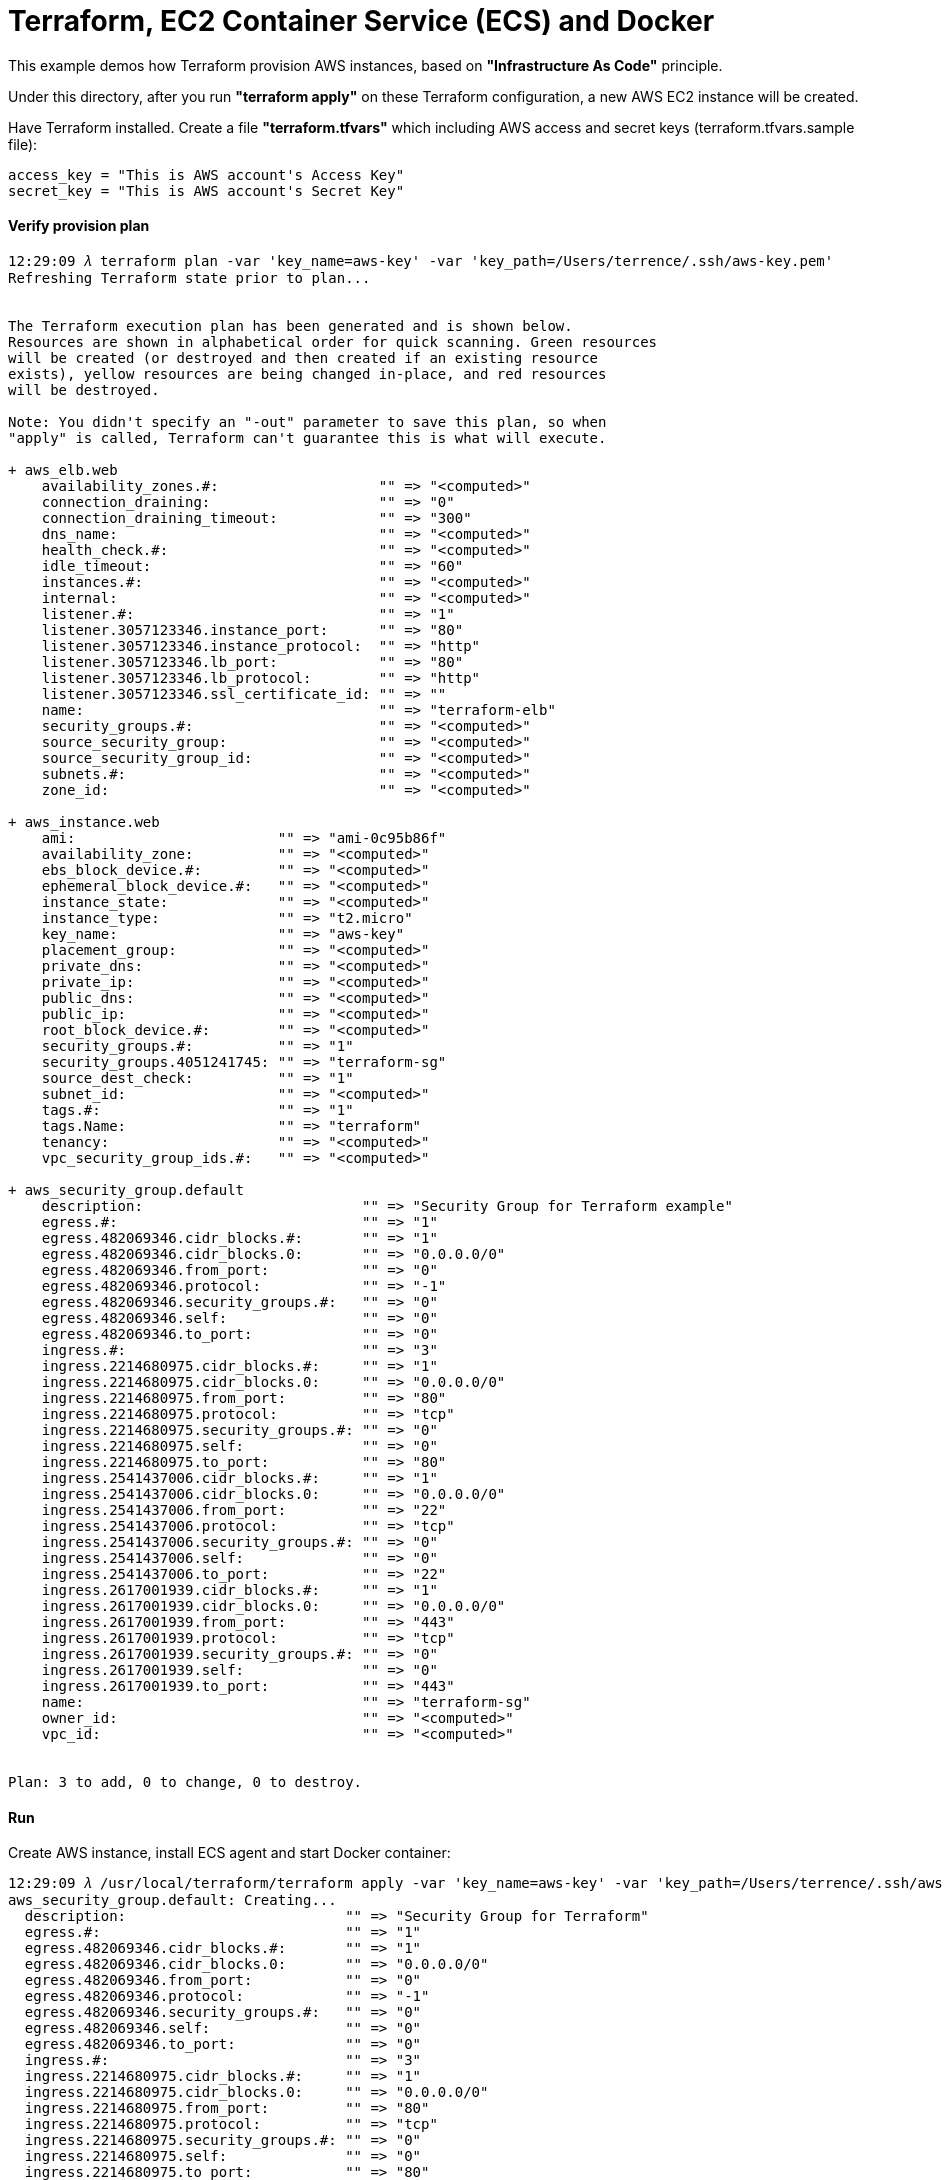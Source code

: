 Terraform, EC2 Container Service (ECS) and Docker
=================================================

This example demos how Terraform provision AWS instances, based on *"Infrastructure As Code"* principle.

Under this directory, after you run *"terraform apply"* on these Terraform configuration, a new AWS EC2 instance will be created.

Have Terraform installed. Create a file *"terraform.tfvars"* which including AWS access and secret keys (terraform.tfvars.sample file):

[source.console]
----
access_key = "This is AWS account's Access Key"
secret_key = "This is AWS account's Secret Key"
----

==== Verify provision plan 
[source.console]
----
12:29:09 𝜆 terraform plan -var 'key_name=aws-key' -var 'key_path=/Users/terrence/.ssh/aws-key.pem'
Refreshing Terraform state prior to plan...


The Terraform execution plan has been generated and is shown below.
Resources are shown in alphabetical order for quick scanning. Green resources
will be created (or destroyed and then created if an existing resource
exists), yellow resources are being changed in-place, and red resources
will be destroyed.

Note: You didn't specify an "-out" parameter to save this plan, so when
"apply" is called, Terraform can't guarantee this is what will execute.

+ aws_elb.web
    availability_zones.#:                   "" => "<computed>"
    connection_draining:                    "" => "0"
    connection_draining_timeout:            "" => "300"
    dns_name:                               "" => "<computed>"
    health_check.#:                         "" => "<computed>"
    idle_timeout:                           "" => "60"
    instances.#:                            "" => "<computed>"
    internal:                               "" => "<computed>"
    listener.#:                             "" => "1"
    listener.3057123346.instance_port:      "" => "80"
    listener.3057123346.instance_protocol:  "" => "http"
    listener.3057123346.lb_port:            "" => "80"
    listener.3057123346.lb_protocol:        "" => "http"
    listener.3057123346.ssl_certificate_id: "" => ""
    name:                                   "" => "terraform-elb"
    security_groups.#:                      "" => "<computed>"
    source_security_group:                  "" => "<computed>"
    source_security_group_id:               "" => "<computed>"
    subnets.#:                              "" => "<computed>"
    zone_id:                                "" => "<computed>"

+ aws_instance.web
    ami:                        "" => "ami-0c95b86f"
    availability_zone:          "" => "<computed>"
    ebs_block_device.#:         "" => "<computed>"
    ephemeral_block_device.#:   "" => "<computed>"
    instance_state:             "" => "<computed>"
    instance_type:              "" => "t2.micro"
    key_name:                   "" => "aws-key"
    placement_group:            "" => "<computed>"
    private_dns:                "" => "<computed>"
    private_ip:                 "" => "<computed>"
    public_dns:                 "" => "<computed>"
    public_ip:                  "" => "<computed>"
    root_block_device.#:        "" => "<computed>"
    security_groups.#:          "" => "1"
    security_groups.4051241745: "" => "terraform-sg"
    source_dest_check:          "" => "1"
    subnet_id:                  "" => "<computed>"
    tags.#:                     "" => "1"
    tags.Name:                  "" => "terraform"
    tenancy:                    "" => "<computed>"
    vpc_security_group_ids.#:   "" => "<computed>"

+ aws_security_group.default
    description:                          "" => "Security Group for Terraform example"
    egress.#:                             "" => "1"
    egress.482069346.cidr_blocks.#:       "" => "1"
    egress.482069346.cidr_blocks.0:       "" => "0.0.0.0/0"
    egress.482069346.from_port:           "" => "0"
    egress.482069346.protocol:            "" => "-1"
    egress.482069346.security_groups.#:   "" => "0"
    egress.482069346.self:                "" => "0"
    egress.482069346.to_port:             "" => "0"
    ingress.#:                            "" => "3"
    ingress.2214680975.cidr_blocks.#:     "" => "1"
    ingress.2214680975.cidr_blocks.0:     "" => "0.0.0.0/0"
    ingress.2214680975.from_port:         "" => "80"
    ingress.2214680975.protocol:          "" => "tcp"
    ingress.2214680975.security_groups.#: "" => "0"
    ingress.2214680975.self:              "" => "0"
    ingress.2214680975.to_port:           "" => "80"
    ingress.2541437006.cidr_blocks.#:     "" => "1"
    ingress.2541437006.cidr_blocks.0:     "" => "0.0.0.0/0"
    ingress.2541437006.from_port:         "" => "22"
    ingress.2541437006.protocol:          "" => "tcp"
    ingress.2541437006.security_groups.#: "" => "0"
    ingress.2541437006.self:              "" => "0"
    ingress.2541437006.to_port:           "" => "22"
    ingress.2617001939.cidr_blocks.#:     "" => "1"
    ingress.2617001939.cidr_blocks.0:     "" => "0.0.0.0/0"
    ingress.2617001939.from_port:         "" => "443"
    ingress.2617001939.protocol:          "" => "tcp"
    ingress.2617001939.security_groups.#: "" => "0"
    ingress.2617001939.self:              "" => "0"
    ingress.2617001939.to_port:           "" => "443"
    name:                                 "" => "terraform-sg"
    owner_id:                             "" => "<computed>"
    vpc_id:                               "" => "<computed>"


Plan: 3 to add, 0 to change, 0 to destroy.
----

==== Run 
Create AWS instance, install ECS agent and start Docker container:

[source.console]
----
12:29:09 𝜆 /usr/local/terraform/terraform apply -var 'key_name=aws-key' -var 'key_path=/Users/terrence/.ssh/aws-key.pem'
aws_security_group.default: Creating...
  description:                          "" => "Security Group for Terraform"
  egress.#:                             "" => "1"
  egress.482069346.cidr_blocks.#:       "" => "1"
  egress.482069346.cidr_blocks.0:       "" => "0.0.0.0/0"
  egress.482069346.from_port:           "" => "0"
  egress.482069346.protocol:            "" => "-1"
  egress.482069346.security_groups.#:   "" => "0"
  egress.482069346.self:                "" => "0"
  egress.482069346.to_port:             "" => "0"
  ingress.#:                            "" => "3"
  ingress.2214680975.cidr_blocks.#:     "" => "1"
  ingress.2214680975.cidr_blocks.0:     "" => "0.0.0.0/0"
  ingress.2214680975.from_port:         "" => "80"
  ingress.2214680975.protocol:          "" => "tcp"
  ingress.2214680975.security_groups.#: "" => "0"
  ingress.2214680975.self:              "" => "0"
  ingress.2214680975.to_port:           "" => "80"
  ingress.2541437006.cidr_blocks.#:     "" => "1"
  ingress.2541437006.cidr_blocks.0:     "" => "0.0.0.0/0"
  ingress.2541437006.from_port:         "" => "22"
  ingress.2541437006.protocol:          "" => "tcp"
  ingress.2541437006.security_groups.#: "" => "0"
  ingress.2541437006.self:              "" => "0"
  ingress.2541437006.to_port:           "" => "22"
  ingress.2617001939.cidr_blocks.#:     "" => "1"
  ingress.2617001939.cidr_blocks.0:     "" => "0.0.0.0/0"
  ingress.2617001939.from_port:         "" => "443"
  ingress.2617001939.protocol:          "" => "tcp"
  ingress.2617001939.security_groups.#: "" => "0"
  ingress.2617001939.self:              "" => "0"
  ingress.2617001939.to_port:           "" => "443"
  name:                                 "" => "Terraform-example"
  owner_id:                             "" => "<computed>"
  vpc_id:                               "" => "<computed>"
aws_security_group.default: Creation complete
aws_instance.web: Creating...
  ami:                       "" => "ami-0c95b86f"
  availability_zone:         "" => "<computed>"
  ebs_block_device.#:        "" => "<computed>"
  ephemeral_block_device.#:  "" => "<computed>"
  instance_state:            "" => "<computed>"
  instance_type:             "" => "t2.micro"
  key_name:                  "" => "aws-key"
  placement_group:           "" => "<computed>"
  private_dns:               "" => "<computed>"
  private_ip:                "" => "<computed>"
  public_dns:                "" => "<computed>"
  public_ip:                 "" => "<computed>"
  root_block_device.#:       "" => "<computed>"
  security_groups.#:         "" => "1"
  security_groups.259444290: "" => "Terraform-example"
  source_dest_check:         "" => "1"
  subnet_id:                 "" => "<computed>"
  tags.#:                    "" => "1"
  tags.Name:                 "" => "terraform-example"
  tenancy:                   "" => "<computed>"
  vpc_security_group_ids.#:  "" => "<computed>"
aws_instance.web: Still creating... (10s elapsed)
aws_instance.web: Still creating... (20s elapsed)
aws_instance.web: Still creating... (30s elapsed)
aws_instance.web: Provisioning with 'file'...
aws_instance.web: Still creating... (40s elapsed)
aws_instance.web: Still creating... (50s elapsed)
aws_instance.web: Still creating... (1m0s elapsed)
aws_instance.web: Still creating... (1m10s elapsed)
aws_instance.web: Still creating... (1m20s elapsed)
aws_instance.web: Provisioning with 'remote-exec'...
aws_instance.web (remote-exec): Connecting to remote host via SSH...
aws_instance.web (remote-exec):   Host: 54.206.45.123
aws_instance.web (remote-exec):   User: ec2-user
aws_instance.web (remote-exec):   Password: false
aws_instance.web (remote-exec):   Private key: true
aws_instance.web (remote-exec):   SSH Agent: true
aws_instance.web (remote-exec): Connected!
aws_instance.web (remote-exec): Loaded plugins: priorities, update-motd,
aws_instance.web (remote-exec):               : upgrade-helper
aws_instance.web (remote-exec): Resolving Dependencies
aws_instance.web (remote-exec): --> Running transaction check
aws_instance.web (remote-exec): ---> Package ecs-init.x86_64 0:1.8.2-1.amzn1 will be installed
aws_instance.web (remote-exec): --> Processing Dependency: docker <= 1.9.1 for package: ecs-init-1.8.2-1.amzn1.x86_64
aws_instance.web (remote-exec): --> Processing Dependency: docker >= 1.6.0 for package: ecs-init-1.8.2-1.amzn1.x86_64
aws_instance.web (remote-exec): --> Running transaction check
aws_instance.web (remote-exec): ---> Package docker.x86_64 0:1.9.1-1.3.amzn1 will be installed
aws_instance.web (remote-exec): --> Processing Dependency: xfsprogs for package: docker-1.9.1-1.3.amzn1.x86_64
aws_instance.web (remote-exec): --> Running transaction check
aws_instance.web (remote-exec): ---> Package xfsprogs.x86_64 0:3.2.2-2.20.amzn1 will be installed
aws_instance.web (remote-exec): --> Finished Dependency Resolution

aws_instance.web (remote-exec): Dependencies Resolved

aws_instance.web (remote-exec): ========================================
aws_instance.web (remote-exec):  Package  Arch   Version
aws_instance.web (remote-exec):                      Repository    Size
aws_instance.web (remote-exec): ========================================
aws_instance.web (remote-exec): Installing:
aws_instance.web (remote-exec):  ecs-init x86_64 1.8.2-1.amzn1
aws_instance.web (remote-exec):                      amzn-updates 1.8 M
aws_instance.web (remote-exec): Installing for dependencies:
aws_instance.web (remote-exec):  docker   x86_64 1.9.1-1.3.amzn1
aws_instance.web (remote-exec):                      amzn-main    9.9 M
aws_instance.web (remote-exec):  xfsprogs x86_64 3.2.2-2.20.amzn1
aws_instance.web (remote-exec):                      amzn-main    1.7 M

aws_instance.web (remote-exec): Transaction Summary
aws_instance.web (remote-exec): ========================================
aws_instance.web (remote-exec): Install  1 Package (+2 Dependent packages)

aws_instance.web (remote-exec): Total download size: 13 M
aws_instance.web (remote-exec): Installed size: 45 M
aws_instance.web (remote-exec): Downloading packages:
aws_instance.web (remote-exec): (1/3): doc (40%) | 5.4 MB     --:-- ETA
aws_instance.web (remote-exec): (1/3): docker-1. | 9.9 MB     00:00
aws_instance.web (remote-exec): (2/3): ecs-init- | 1.8 MB     00:00
aws_instance.web (remote-exec): (3/3): xfsprogs- | 1.7 MB     00:00
aws_instance.web (remote-exec): ----------------------------------------
aws_instance.web (remote-exec): Total       15 MB/s |  13 MB  00:00
aws_instance.web (remote-exec): Running transaction check
aws_instance.web (remote-exec): Running transaction test
aws_instance.web (remote-exec): Transaction test succeeded
aws_instance.web (remote-exec): Running transaction
aws_instance.web (remote-exec):   Installing : xfsprogs [         ] 1/3
aws_instance.web (remote-exec):   Installing : xfsprogs [#        ] 1/3
aws_instance.web (remote-exec):   Installing : xfsprogs [##       ] 1/3
aws_instance.web (remote-exec):   Installing : xfsprogs [###      ] 1/3
aws_instance.web (remote-exec):   Installing : xfsprogs [####     ] 1/3
aws_instance.web (remote-exec):   Installing : xfsprogs [#####    ] 1/3
aws_instance.web (remote-exec):   Installing : xfsprogs [######   ] 1/3
aws_instance.web (remote-exec):   Installing : xfsprogs [#######  ] 1/3
aws_instance.web (remote-exec):   Installing : xfsprogs [######## ] 1/3
aws_instance.web (remote-exec):   Installing : xfsprogs-3.2.2-2.2   1/3
aws_instance.web (remote-exec):   Installing : docker-1 [         ] 2/3
aws_instance.web (remote-exec):   Installing : docker-1 [#        ] 2/3
aws_instance.web (remote-exec):   Installing : docker-1 [##       ] 2/3
aws_instance.web (remote-exec):   Installing : docker-1 [###      ] 2/3
aws_instance.web (remote-exec):   Installing : docker-1 [####     ] 2/3
aws_instance.web (remote-exec):   Installing : docker-1 [#####    ] 2/3
aws_instance.web (remote-exec):   Installing : docker-1 [######   ] 2/3
aws_instance.web (remote-exec):   Installing : docker-1 [#######  ] 2/3
aws_instance.web (remote-exec):   Installing : docker-1 [######## ] 2/3
aws_instance.web (remote-exec):   Installing : docker-1.9.1-1.3.a   2/3
aws_instance.web (remote-exec):   Installing : ecs-init [         ] 3/3
aws_instance.web (remote-exec):   Installing : ecs-init [#        ] 3/3
aws_instance.web (remote-exec):   Installing : ecs-init [##       ] 3/3
aws_instance.web (remote-exec):   Installing : ecs-init [###      ] 3/3
aws_instance.web (remote-exec):   Installing : ecs-init [####     ] 3/3
aws_instance.web (remote-exec):   Installing : ecs-init [#####    ] 3/3
aws_instance.web (remote-exec):   Installing : ecs-init [######   ] 3/3
aws_instance.web (remote-exec):   Installing : ecs-init [#######  ] 3/3
aws_instance.web (remote-exec):   Installing : ecs-init [######## ] 3/3
aws_instance.web (remote-exec):   Installing : ecs-init-1.8.2-1.a   3/3
aws_instance.web (remote-exec):   Verifying  : ecs-init-1.8.2-1.a   1/3
aws_instance.web (remote-exec):   Verifying  : xfsprogs-3.2.2-2.2   2/3
aws_instance.web (remote-exec):   Verifying  : docker-1.9.1-1.3.a   3/3

aws_instance.web (remote-exec): Installed:
aws_instance.web (remote-exec):   ecs-init.x86_64 0:1.8.2-1.amzn1

aws_instance.web (remote-exec): Dependency Installed:
aws_instance.web (remote-exec):   docker.x86_64 0:1.9.1-1.3.amzn1
aws_instance.web (remote-exec):   xfsprogs.x86_64 0:3.2.2-2.20.amzn1

aws_instance.web (remote-exec): Complete!
aws_instance.web (remote-exec): Starting cgconfig service: [  OK  ]
aws_instance.web (remote-exec): Starting docker:
aws_instance.web: Still creating... (1m30s elapsed)
aws_instance.web (remote-exec): .                          [  OK  ]
aws_instance.web: Still creating... (1m40s elapsed)
aws_instance.web: Still creating... (1m50s elapsed)
aws_instance.web (remote-exec): ecs start/running, process 2895
aws_instance.web: Creation complete
aws_elb.web: Creating...
  availability_zones.#:                   "" => "1"
  availability_zones.1436938394:          "" => "ap-southeast-2c"
  connection_draining:                    "" => "0"
  connection_draining_timeout:            "" => "300"
  dns_name:                               "" => "<computed>"
  health_check.#:                         "" => "<computed>"
  idle_timeout:                           "" => "60"
  instances.#:                            "" => "1"
  instances.885364928:                    "" => "i-fabcd178"
  internal:                               "" => "<computed>"
  listener.#:                             "" => "1"
  listener.3057123346.instance_port:      "" => "80"
  listener.3057123346.instance_protocol:  "" => "http"
  listener.3057123346.lb_port:            "" => "80"
  listener.3057123346.lb_protocol:        "" => "http"
  listener.3057123346.ssl_certificate_id: "" => ""
  name:                                   "" => "Terraform-example-elb"
  security_groups.#:                      "" => "<computed>"
  source_security_group:                  "" => "<computed>"
  source_security_group_id:               "" => "<computed>"
  subnets.#:                              "" => "<computed>"
  zone_id:                                "" => "<computed>"
aws_elb.web: Creation complete

Apply complete! Resources: 3 added, 0 changed, 0 destroyed.

The state of your infrastructure has been saved to the path
below. This state is required to modify and destroy your
infrastructure, so keep it safe. To inspect the complete state
use the `terraform show` command.

State path: terraform.tfstate

Outputs:

  ebs_address = Terraform-example-elb-1356197901.ap-southeast-2.elb.amazonaws.com
----

==== Logon AWS EC2 instance

[source.console]
----
terrence@muffler /Users/terrence/Projects/docker/terraform
10:45:57 𝜆 ssh -l ec2-user ec2-54-206-45-123.ap-southeast-2.compute.amazonaws.com
The authenticity of host 'ec2-54-206-45-123.ap-southeast-2.compute.amazonaws.com (54.206.45.123)' can't be established.
ECDSA key fingerprint is SHA256:5c3w+X1FXuhUwDQS6vTj5jdS10uwDTkoZWG3u3SQ8+I.
Are you sure you want to continue connecting (yes/no)? yes
Warning: Permanently added 'ec2-54-206-45-123.ap-southeast-2.compute.amazonaws.com,54.206.45.123' (ECDSA) to the list of known hosts.
Last login: Fri May  6 00:04:53 2016 from 155.144.40.20

       __|  __|_  )
       _|  (     /   Amazon Linux AMI
      ___|\___|___|

https://aws.amazon.com/amazon-linux-ami/2016.03-release-notes/

[ec2-user@ip-172-31-35-87 ~]$ ps axuw | grep ecs
root      2895  0.0  0.7  24052  7896 ?        Ssl  02:31   0:00 /usr/libexec/amazon-ecs-init start

[ec2-user@ip-172-31-35-87 ~]$ ps axuw | grep docker
root      2615  4.7  4.2 665576 43264 ?        Sl   02:30   0:33 /usr/bin/docker daemon --default-ulimit nofile=1024:4096

[ec2-user@ip-172-31-35-87 ~]$ docker info
Containers: 1
Images: 6
Server Version: 1.9.1
Storage Driver: devicemapper
 Pool Name: docker-202:1-263557-pool
 Pool Blocksize: 65.54 kB
 Base Device Size: 107.4 GB
 Backing Filesystem: xfs
 Data file: /dev/loop0
 Metadata file: /dev/loop1
 Data Space Used: 82.12 MB
 Data Space Total: 107.4 GB
 Data Space Available: 6.993 GB
 Metadata Space Used: 700.4 kB
 Metadata Space Total: 2.147 GB
 Metadata Space Available: 2.147 GB
 Udev Sync Supported: true
 Deferred Removal Enabled: false
 Deferred Deletion Enabled: false
 Deferred Deleted Device Count: 0
 Data loop file: /var/lib/docker/devicemapper/devicemapper/data
 Metadata loop file: /var/lib/docker/devicemapper/devicemapper/metadata
 Library Version: 1.02.93-RHEL7 (2015-01-28)
Execution Driver: native-0.2
Logging Driver: json-file
Kernel Version: 4.4.8-20.46.amzn1.x86_64
Operating System: Amazon Linux AMI 2016.03
CPUs: 1
Total Memory: 995.4 MiB
Name: ip-172-31-42-22
ID: G72R:RJFU:HTBC:PXDN:PMPC:XFYZ:SHIR:Z7AJ:6GHS:G6AP:47HM:WI5P
----

==== Deploy first Dockerised application

[source.console]
----
[ec2-user@ip-172-31-35-87 ~]$ docker run -d -p 80:5000 training/webapp:latest python app.py

[ec2-user@ip-172-31-35-87 ~]$ curl http://localhost
Hello world!
----

==== Testing in browser

Get AWS instance public URL, e.g., ec2-54-206-43-82.ap-southeast-2.compute.amazonaws.com. Go to:

http://ec2-54-206-43-82.ap-southeast-2.compute.amazonaws.com

==== Change provision plan

[source.console]
----
terrence@muffler /Users/terrence/Projects/docker/terraform
20:34:38 𝜆 terraform plan -var 'key_name=aws-key' -var 'key_path=/Users/terrence/.ssh/aws-key.pem'
Refreshing Terraform state prior to plan...

aws_security_group.default: Refreshing state... (ID: sg-443f9f20)
aws_instance.web: Refreshing state... (ID: i-bb253864)
aws_elb.web: Refreshing state... (ID: Terraform-example-elb)

The Terraform execution plan has been generated and is shown below.
Resources are shown in alphabetical order for quick scanning. Green resources
will be created (or destroyed and then created if an existing resource
exists), yellow resources are being changed in-place, and red resources
will be destroyed.

Note: You didn't specify an "-out" parameter to save this plan, so when
"apply" is called, Terraform can't guarantee this is what will execute.

~ aws_instance.web
    tags.#:    "0" => "1"
    tags.Name: "" => "terraform-example"


Plan: 0 to add, 1 to change, 0 to destroy.

terrence@muffler /Users/terrence/Projects/docker/terraform
11:37:45 𝜆 terraform apply -var 'key_name=aws-key' -var 'key_path=/Users/terrence/.ssh/aws-key.pem'
aws_security_group.default: Refreshing state... (ID: sg-443f9f20)
aws_instance.web: Refreshing state... (ID: i-bb253864)
aws_elb.web: Refreshing state... (ID: Terraform-example-elb)
aws_instance.web: Modifying...
  tags.#:    "0" => "1"
  tags.Name: "" => "terraform-example"
aws_instance.web: Modifications complete

Apply complete! Resources: 0 added, 1 changed, 0 destroyed.

The state of your infrastructure has been saved to the path
below. This state is required to modify and destroy your
infrastructure, so keep it safe. To inspect the complete state
use the `terraform show` command.

State path: terraform.tfstate

Outputs:

  ebs_address = Terraform-example-elb-297157247.ap-southeast-2.elb.amazonaws.com
----

==== Destroy Terraform resource

[source.console]
----
terrence@muffler /Users/terrence/Projects/docker/terraform
11:42:29 𝜆 terraform destroy -var 'key_name=aws-key' -var 'key_path=/Users/terrence/.ssh/aws-key.pem'
Do you really want to destroy?
  Terraform will delete all your managed infrastructure.
  There is no undo. Only 'yes' will be accepted to confirm.

  Enter a value: yes

aws_security_group.default: Refreshing state... (ID: sg-443f9f20)
aws_instance.web: Refreshing state... (ID: i-bb253864)
aws_elb.web: Refreshing state... (ID: Terraform-example-elb)
aws_elb.web: Destroying...
aws_elb.web: Destruction complete
aws_instance.web: Destroying...
aws_instance.web: Still destroying... (10s elapsed)
aws_instance.web: Still destroying... (20s elapsed)
aws_instance.web: Still destroying... (30s elapsed)
aws_instance.web: Destruction complete
aws_security_group.default: Destroying...
aws_security_group.default: Destruction complete

Apply complete! Resources: 0 added, 0 changed, 3 destroyed.
----


References
----------
- Terraform getting started, https://www.terraform.io/intro/getting-started/install.html
- Running Docker on AWS from the ground up, http://www.ybrikman.com/writing/2015/11/11/running-docker-aws-ground-up/
- Installing the Amazon ECS Container Agent, http://docs.aws.amazon.com/AmazonECS/latest/developerguide/ecs-agent-install.html
- Guide to automating a multi-tiered application securely on AWS with Docker and Terraform, https://www.airpair.com/aws/posts/ntiered-aws-docker-terraform-guide
- Infrastructure as code with Terraform and docker, http://www.juancarlosgpelaez.com/terraform-aws-wso2-esb-docker-sample/
- Rebuilding Our Infrastructure with Docker, ECS, and Terraform, https://segment.com/blog/rebuilding-our-infrastructure/


Copying
-------
Copyright © 2016 - Terrence Miao. Free use of this software is granted under the terms of the GNU General Public License version 3 (GPLv3).
